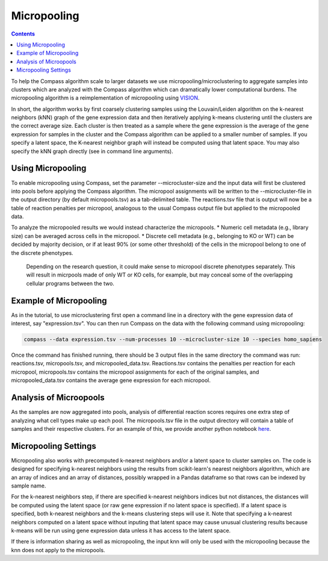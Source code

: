 Micropooling
============

.. contents:: Contents
   :local:

To help the Compass algorithm scale to larger datasets we use micropooling/microclustering to aggregate samples into clusters which are analyzed with the Compass algorithm which can dramatically lower computational burdens. 
The micropooling algorithm is a reimplementation of micropooling using `VISION <https://www.nature.com/articles/s41467-019-12235-0>`__. 

In short, the algorithm works by first coarsely clustering samples using the Louvain/Leiden algorithm on the k-nearest neighbors (kNN) graph of the gene expression data and then iteratively applying k-means clustering until the clusters are the correct average size.
Each cluster is then treated as a sample where the gene expression is the average of the gene expression for samples in the cluster and the Compass algorithm can be applied to a smaller number of samples. 
If you specify a latent space, the K-nearest neighbor graph will instead be computed using that latent space. You may also specify the kNN graph directly (see in command line arguments).


Using Micropooling
******************
To enable micropooling using Compass, set the parameter \-\-microcluster-size and the input data will first be clustered into pools before applying the Compass algorithm. 
The micropool assignments will be written to the \-\-microcluster-file in the output directory (by default micropools.tsv) as a tab-delimited table. 
The reactions.tsv file that is output will now be a table of reaction penalties per micropool, analogous to the usual Compass output file but applied to the micropooled data.

To analyze the micropooled results we would instead characterize the micropools. 
* Numeric cell metadata (e.g., library size) can be averaged across cells in the micropool.
* Discrete cell metadata (e.g., belonging to KO or WT) can be decided by majority decision, or if at least 90% (or some other threshold) of the cells in the micropool belong to one of the discrete phenotypes.

 Depending on the research question, it could make sense to micropool discrete phenotypes separately. This will result in micrpools made of only WT or KO cells, for example, but may conceal some of the overlapping cellular programs between the two.


Example of Micropooling
***********************

As in the tutorial, to use microclustering first open a command line in a directory with the gene expression data of interest, say "expression.tsv". You can then run Compass on the data with the following command using micropooling:

.. code:: bash

   compass --data expression.tsv --num-processes 10 --microcluster-size 10 --species homo_sapiens

Once the command has finished running, there should be 3 output files in the same directory the command was run: reactions.tsv, micropools.tsv, and micropooled_data.tsv. 
Reactions.tsv contains the penalties per reaction for each micropool, micropools.tsv contains the micropool assignments for each of the original samples, and micropooled_data.tsv contains the average gene expression for each micropool.

Analysis of Microopools
***********************
As the samples are now aggregated into pools, analysis of differential reaction scores requires one extra step of analyzing what cell types make up each pool. The micropools.tsv file in the output directory will contain a table of samples and their respective clusters.
For an example of this, we provide another python notebook  `here <https://github.com/YosefLab/Compass/blob/analysis/analysis/Demo-micropools.ipynb>`__.

Micropooling Settings
*********************
Micropooling also works with precomputed k-nearest neighbors and/or a latent space to cluster samples on. 
The code is designed for specifying k-nearest neighbors using the results from scikit-learn's nearest neighbors algorithm, which are an array of indices and an array of distances, possibly wrapped in a Pandas dataframe so that rows can be indexed by sample name.

For the k-nearest neighbors step, if there are specified k-nearest neighbors indices but not distances, the distances will be computed using the latent space (or raw gene expression if no latent space is specified). 
If a latent space is specified, both k-nearest neighbors and the k-means clustering steps will use it. 
Note that specifying a k-nearest neighbors computed on a latent space without inputing that latent space may cause unusual clustering results because k-means will be run using gene expression data unless it has access to the latent space.

If there is information sharing as well as micropooling, the input knn will only be used with the micropooling because the knn does not apply to the micropools.
